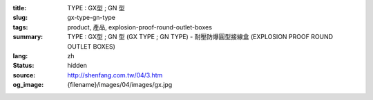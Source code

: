 :title: TYPE : GX型 ; GN 型
:slug: gx-type-gn-type
:tags: product, 產品, explosion-proof-round-outlet-boxes
:summary: TYPE : GX型 ; GN 型 (GX TYPE ; GN TYPE) - 耐壓防爆圓型接線盒 (EXPLOSION PROOF ROUND OUTLET BOXES)
:lang: zh
:status: hidden
:source: http://shenfang.com.tw/04/3.htm
:og_image: {filename}/images/04/images/gx.jpg
